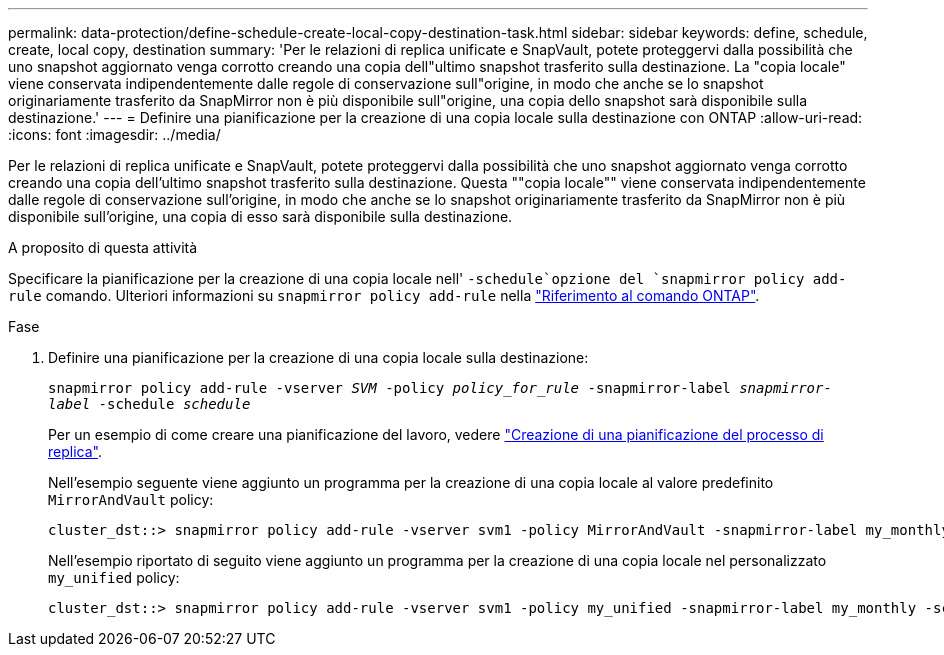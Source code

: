 ---
permalink: data-protection/define-schedule-create-local-copy-destination-task.html 
sidebar: sidebar 
keywords: define, schedule, create, local copy, destination 
summary: 'Per le relazioni di replica unificate e SnapVault, potete proteggervi dalla possibilità che uno snapshot aggiornato venga corrotto creando una copia dell"ultimo snapshot trasferito sulla destinazione. La "copia locale" viene conservata indipendentemente dalle regole di conservazione sull"origine, in modo che anche se lo snapshot originariamente trasferito da SnapMirror non è più disponibile sull"origine, una copia dello snapshot sarà disponibile sulla destinazione.' 
---
= Definire una pianificazione per la creazione di una copia locale sulla destinazione con ONTAP
:allow-uri-read: 
:icons: font
:imagesdir: ../media/


[role="lead"]
Per le relazioni di replica unificate e SnapVault, potete proteggervi dalla possibilità che uno snapshot aggiornato venga corrotto creando una copia dell'ultimo snapshot trasferito sulla destinazione. Questa ""copia locale"" viene conservata indipendentemente dalle regole di conservazione sull'origine, in modo che anche se lo snapshot originariamente trasferito da SnapMirror non è più disponibile sull'origine, una copia di esso sarà disponibile sulla destinazione.

.A proposito di questa attività
Specificare la pianificazione per la creazione di una copia locale nell' `-schedule`opzione del `snapmirror policy add-rule` comando. Ulteriori informazioni su `snapmirror policy add-rule` nella link:https://docs.netapp.com/us-en/ontap-cli/snapmirror-policy-add-rule.html["Riferimento al comando ONTAP"^].

.Fase
. Definire una pianificazione per la creazione di una copia locale sulla destinazione:
+
`snapmirror policy add-rule -vserver _SVM_ -policy _policy_for_rule_ -snapmirror-label _snapmirror-label_ -schedule _schedule_`

+
Per un esempio di come creare una pianificazione del lavoro, vedere link:create-replication-job-schedule-task.html["Creazione di una pianificazione del processo di replica"].

+
Nell'esempio seguente viene aggiunto un programma per la creazione di una copia locale al valore predefinito `MirrorAndVault` policy:

+
[listing]
----
cluster_dst::> snapmirror policy add-rule -vserver svm1 -policy MirrorAndVault -snapmirror-label my_monthly -schedule my_monthly
----
+
Nell'esempio riportato di seguito viene aggiunto un programma per la creazione di una copia locale nel personalizzato `my_unified` policy:

+
[listing]
----
cluster_dst::> snapmirror policy add-rule -vserver svm1 -policy my_unified -snapmirror-label my_monthly -schedule my_monthly
----

